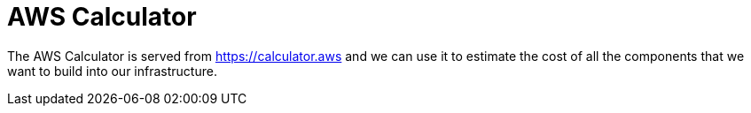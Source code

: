 = AWS Calculator

The AWS Calculator is served from https://calculator.aws and we can use it to estimate the cost of all the components that we want to build into our infrastructure.

